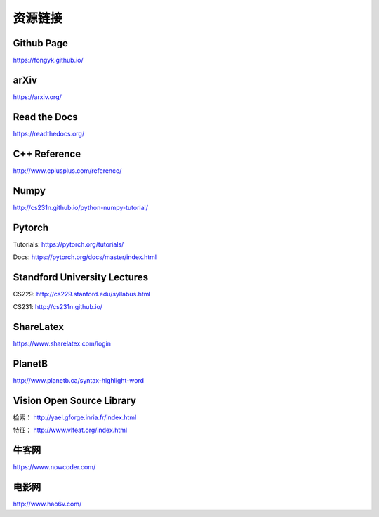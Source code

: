 资源链接
=============

Github Page
-------------

https://fongyk.github.io/

arXiv
-----------

https://arxiv.org/

Read the Docs
---------------

https://readthedocs.org/

C++ Reference
---------------

http://www.cplusplus.com/reference/

Numpy
-----------

http://cs231n.github.io/python-numpy-tutorial/

Pytorch
------------

Tutorials: https://pytorch.org/tutorials/

Docs: https://pytorch.org/docs/master/index.html

Standford University Lectures
-------------------------------

CS229: http://cs229.stanford.edu/syllabus.html

CS231: http://cs231n.github.io/


ShareLatex
------------

https://www.sharelatex.com/login

PlanetB
---------

http://www.planetb.ca/syntax-highlight-word


Vision Open Source Library
---------------------------

检索： http://yael.gforge.inria.fr/index.html

特征： http://www.vlfeat.org/index.html

牛客网
--------

https://www.nowcoder.com/


电影网
-------

http://www.hao6v.com/
